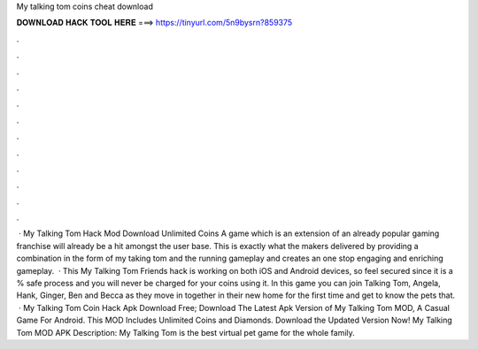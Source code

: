 My talking tom coins cheat download

𝐃𝐎𝐖𝐍𝐋𝐎𝐀𝐃 𝐇𝐀𝐂𝐊 𝐓𝐎𝐎𝐋 𝐇𝐄𝐑𝐄 ===> https://tinyurl.com/5n9bysrn?859375

.

.

.

.

.

.

.

.

.

.

.

.

 · My Talking Tom Hack Mod Download Unlimited Coins A game which is an extension of an already popular gaming franchise will already be a hit amongst the user base. This is exactly what the makers delivered by providing a combination in the form of my taking tom and the running gameplay and creates an one stop engaging and enriching gameplay.  · This My Talking Tom Friends hack is working on both iOS and Android devices, so feel secured since it is a % safe process and you will never be charged for your coins using it. In this game you can join Talking Tom, Angela, Hank, Ginger, Ben and Becca as they move in together in their new home for the first time and get to know the pets that.  · My Talking Tom Coin Hack Apk Download Free; Download The Latest Apk Version of My Talking Tom MOD, A Casual Game For Android. This MOD Includes Unlimited Coins and Diamonds. Download the Updated Version Now! My Talking Tom MOD APK Description: My Talking Tom is the best virtual pet game for the whole family.